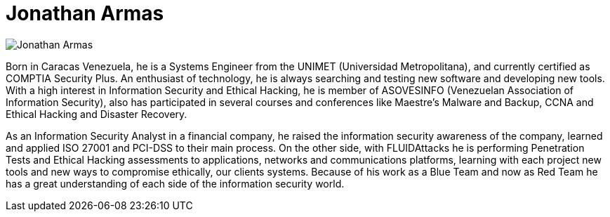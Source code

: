 :slug: people/jarmas/
:category: people
:description: FLUID is a company focused on ethical hacking, pentesting and vulnerabilities detection in applications with over 18 year of experience providing our services to the colombian market. The purpose of this page is to present the members that make up our work team.
:keywords: FLUID, Team, People, Members, Jonathan, Armas.
:translate: personas/jarmas

= Jonathan Armas

image::jarmas.png[Jonathan Armas] 

Born in Caracas Venezuela, 
he is a Systems Engineer from the +UNIMET+ (Universidad Metropolitana), 
and currently certified as +COMPTIA Security Plus+. 
An enthusiast of technology, 
he is always searching and testing new software and developing new tools. 
With a high interest in Information Security and Ethical Hacking, 
he is member of +ASOVESINFO+ (Venezuelan Association of Information Security), 
also has participated in several courses and conferences 
like +Maestre’s Malware and Backup+, 
+CCNA+ and Ethical Hacking and Disaster Recovery.

As an Information Security Analyst in a financial company, 
he raised the information security awareness of the company, 
learned and applied +ISO 27001+ and +PCI-DSS+ to their main process. 
On the other side, with +FLUIDAttacks+ he is performing Penetration Tests 
and Ethical Hacking assessments to applications, 
networks and communications platforms, 
learning with each project new tools 
and new ways to compromise ethically, our clients systems. 
Because of his work as a +Blue Team+ and now as +Red Team+ 
he has a great understanding of each side of the information security world.